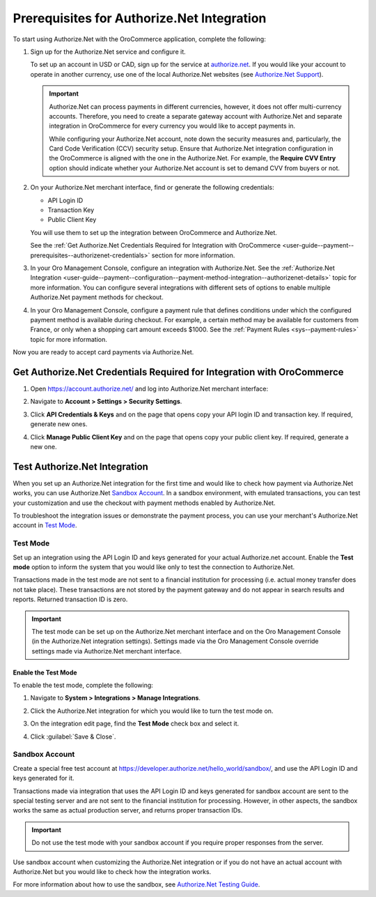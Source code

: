 .. _user-guide--payment--prerequisites--authorizenet:

Prerequisites for Authorize.Net Integration
~~~~~~~~~~~~~~~~~~~~~~~~~~~~~~~~~~~~~~~~~~~

.. begin

To start using Authorize.Net with the OroCommerce application, complete the following:

1. Sign up for the Authorize.Net service and configure it.

   To set up an account in USD or CAD, sign up for the service at `authorize.net <http://reseller.authorize.net/application/101898/>`__. If you would like your account to operate in another currency, use one of the local Authorize.Net websites (see `Authorize.Net Support <https://support.authorize.net/authkb/index?page=content&id=A414>`__).

   .. important:: Authorize.Net can process payments in different currencies, however, it does not offer multi-currency accounts. Therefore, you need to create a separate gateway account with Authorize.Net and separate integration in OroCommerce for every currency you would like to accept payments in.

    While configuring your Authorize.Net account, note down the security measures and, particularly, the Card Code Verification (CCV) security setup. Ensure that Authorize.Net integration configuration in the OroCommerce is aligned with the one in the Authorize.Net. For example, the **Require CVV Entry** option should indicate whether your Authorize.Net account is set to demand CVV from buyers or not.

#. On your Authorize.Net merchant interface, find or generate the following credentials:

   * API Login ID
   * Transaction Key
   * Public Client Key

   You will use them to set up the integration between OroCommerce and Authorize.Net.

   See the :ref:`Get Authorize.Net Credentials Required for Integration with OroCommerce <user-guide--payment--prerequisites--authorizenet-credentials>` section for more information.

#. In your Oro Management Console, configure an integration with Authorize.Net. See the :ref:`Authorize.Net Integration <user-guide--payment--configuration--payment-method-integration--authorizenet-details>` topic for more information. You can configure several integrations with different sets of options to enable multiple Authorize.Net payment methods for checkout.

#. In your Oro Management Console, configure a payment rule that defines conditions under which the configured payment method is available during checkout. For example, a certain method may be available for customers from France, or only when a shopping cart amount exceeds $1000. See the :ref:`Payment Rules <sys--payment-rules>` topic for more information.

Now you are ready to accept card payments via Authorize.Net.

.. _user-guide--payment--prerequisites--authorizenet-credentials:

Get Authorize.Net Credentials Required for Integration with OroCommerce
^^^^^^^^^^^^^^^^^^^^^^^^^^^^^^^^^^^^^^^^^^^^^^^^^^^^^^^^^^^^^^^^^^^^^^^

1. Open https://account.authorize.net/ and log into Authorize.Net merchant interface:

   .. image:: /user_guide/img/payment/prerequisites/authorizenet/authorizenet_merchant.png

#. Navigate to **Account > Settings > Security Settings**.

   .. image:: /user_guide/img/payment/prerequisites/authorizenet/authorizenet_security.png

#. Click **API Credentials & Keys** and on the page that opens copy your API login ID and transaction key. If required, generate new ones.

   .. image:: /user_guide/img/payment/prerequisites/authorizenet/authorizenet_apicredentials.png

#. Click **Manage Public Client Key** and on the page that opens copy your public client key. If required, generate a new one.

   .. image:: /user_guide/img/payment/prerequisites/authorizenet/authorizenet_clientkey.png

.. _user-guide--payment--prerequisites--authorizenet-testing:

Test Authorize.Net Integration
^^^^^^^^^^^^^^^^^^^^^^^^^^^^^^

When you set up an Authorize.Net integration for the first time and would like to check how payment via Authorize.Net works, you can use Authorize.Net `Sandbox Account`_. In a sandbox environment, with emulated transactions, you can test your customization and use the checkout with payment methods enabled by Authorize.Net.

To troubleshoot the integration issues or demonstrate the payment process, you can use your merchant's Authorize.Net account in `Test Mode`_.

Test Mode
"""""""""

Set up an integration using the API Login ID and keys generated for your actual Authorize.net account. Enable the **Test mode** option to inform the system that you would like only to test the connection to Authorize.Net.

Transactions made in the test mode are not sent to a financial institution for processing (i.e. actual money transfer does not take place). These transactions are not stored by the payment gateway and do not appear in search results and reports. Returned transaction ID is zero.

.. important:: The test mode can be set up on the Authorize.Net merchant interface and on the Oro Management Console (in the Authorize.Net integration settings). Settings made via the Oro Management Console override settings made via Authorize.Net merchant interface.

Enable the Test Mode
####################

To enable the test mode, complete the following:

1. Navigate to **System > Integrations > Manage Integrations**.
2. Click the Authorize.Net integration for which you would like to turn the test mode on.
3. On the integration edit page, find the **Test Mode** check box and select it.

   .. image:: /user_guide/img/payment/prerequisites/authorizenet/authorizenet_testmode.png

4. Click :guilabel:`Save & Close`.

Sandbox Account
"""""""""""""""

Create a special free test account at https://developer.authorize.net/hello_world/sandbox/, and use the API Login ID and keys generated for it.

Transactions made via integration that uses the API Login ID and keys generated for sandbox account are sent to the special testing server and are not sent to the financial institution for processing. However, in other aspects, the sandbox works the same as actual production server, and returns proper transaction IDs.

.. important:: Do not use the test mode with your sandbox account if you require proper responses from the server.

Use sandbox account when customizing the Authorize.Net integration or if you do not have an actual account with Authorize.Net but you would like to check how the integration works.

For more information about how to use the sandbox, see `Authorize.Net Testing Guide <https://developer.authorize.net/hello_world/testing_guide/>`__.
